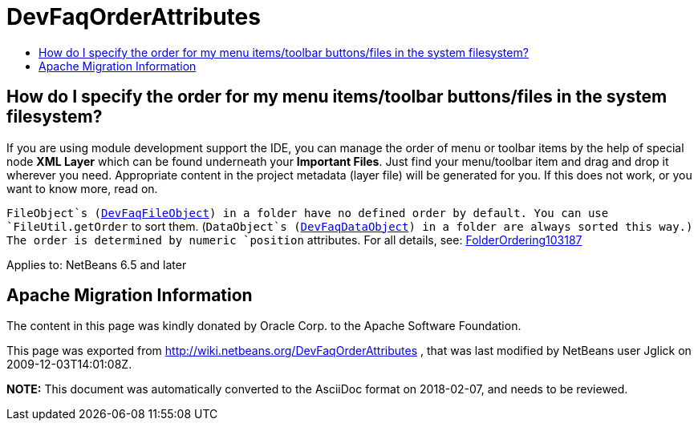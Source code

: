 // 
//     Licensed to the Apache Software Foundation (ASF) under one
//     or more contributor license agreements.  See the NOTICE file
//     distributed with this work for additional information
//     regarding copyright ownership.  The ASF licenses this file
//     to you under the Apache License, Version 2.0 (the
//     "License"); you may not use this file except in compliance
//     with the License.  You may obtain a copy of the License at
// 
//       http://www.apache.org/licenses/LICENSE-2.0
// 
//     Unless required by applicable law or agreed to in writing,
//     software distributed under the License is distributed on an
//     "AS IS" BASIS, WITHOUT WARRANTIES OR CONDITIONS OF ANY
//     KIND, either express or implied.  See the License for the
//     specific language governing permissions and limitations
//     under the License.
//

= DevFaqOrderAttributes
:jbake-type: wiki
:jbake-tags: wiki, devfaq, needsreview
:jbake-status: published
:keywords: Apache NetBeans wiki DevFaqOrderAttributes
:description: Apache NetBeans wiki DevFaqOrderAttributes
:toc: left
:toc-title:
:syntax: true

== How do I specify the order for my menu items/toolbar buttons/files in the system filesystem?

If you are using module development support the IDE,
you can manage the order of menu or toolbar items
by the help of special node *XML Layer*
which can be found underneath your *Important Files*.
Just find your menu/toolbar item and drag and drop it wherever you need.
Appropriate content in the project metadata (layer file) will be generated for you.
If this does not work, or you want to know more, read on.

`FileObject`s (xref:DevFaqFileObject.adoc[DevFaqFileObject]) in a folder have no defined order by default.
You can use `FileUtil.getOrder` to sort them.
(`DataObject`s (xref:DevFaqDataObject.adoc[DevFaqDataObject]) in a folder are always sorted this way.)
The order is determined by numeric `position` attributes.
For all details, see: xref:FolderOrdering103187.adoc[FolderOrdering103187]


Applies to: NetBeans 6.5 and later

== Apache Migration Information

The content in this page was kindly donated by Oracle Corp. to the
Apache Software Foundation.

This page was exported from link:http://wiki.netbeans.org/DevFaqOrderAttributes[http://wiki.netbeans.org/DevFaqOrderAttributes] , 
that was last modified by NetBeans user Jglick 
on 2009-12-03T14:01:08Z.


*NOTE:* This document was automatically converted to the AsciiDoc format on 2018-02-07, and needs to be reviewed.
